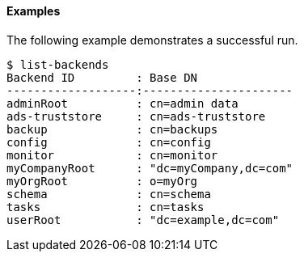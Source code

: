 ////

  The contents of this file are subject to the terms of the Common Development and
  Distribution License (the License). You may not use this file except in compliance with the
  License.

  You can obtain a copy of the License at legal/CDDLv1.0.txt. See the License for the
  specific language governing permission and limitations under the License.

  When distributing Covered Software, include this CDDL Header Notice in each file and include
  the License file at legal/CDDLv1.0.txt. If applicable, add the following below the CDDL
  Header, with the fields enclosed by brackets [] replaced by your own identifying
  information: "Portions Copyright [year] [name of copyright owner]".

  Copyright 2015-2016 ForgeRock AS.
  Portions Copyright 2024 3A Systems LLC.
////

==== Examples
The following example demonstrates a successful run.

[source, console]
----
$ list-backends
Backend ID         : Base DN
-------------------:----------------------
adminRoot          : cn=admin data
ads-truststore     : cn=ads-truststore
backup             : cn=backups
config             : cn=config
monitor            : cn=monitor
myCompanyRoot      : "dc=myCompany,dc=com"
myOrgRoot          : o=myOrg
schema             : cn=schema
tasks              : cn=tasks
userRoot           : "dc=example,dc=com"
----
